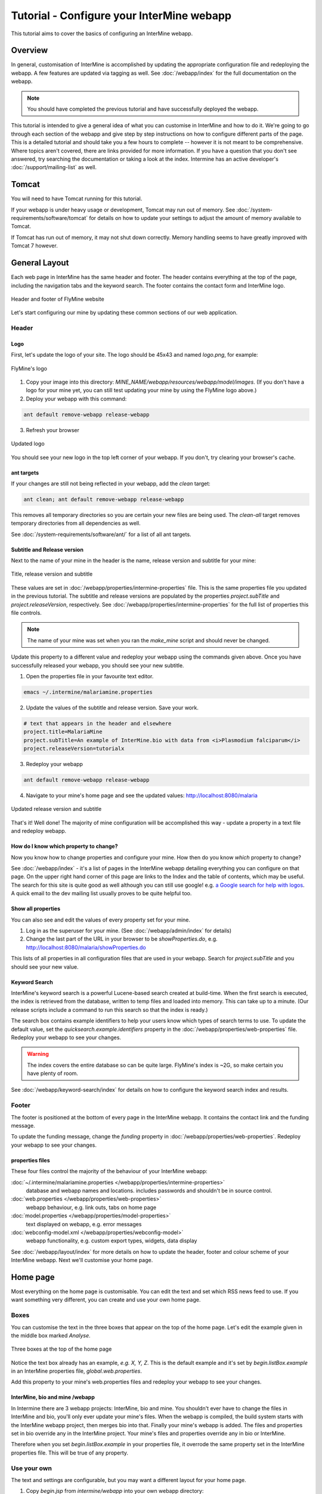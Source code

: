 Tutorial - Configure your InterMine webapp
================================================

This tutorial aims to cover the basics of configuring an InterMine webapp.

Overview
----------------------

In general, customisation of InterMine is accomplished by updating the appropriate configuration file and redeploying the webapp. A few features are updated via tagging as well. See :doc:`/webapp/index` for the full documentation on the webapp.  

.. note::

	You should have completed the previous tutorial and have successfully deployed the webapp.

This tutorial is intended to give a general idea of what you can customise in InterMine and how to do it. We're going to go through each section of the webapp and give step by step instructions on how to configure different parts of the page. This is a detailed tutorial and should take you a few hours to complete -- however it is not meant to be comprehensive. Where topics aren't covered, there are links provided for more information. If you have a question that you don't see answered, try searching the documentation or taking a look at the index. Intermine has an active developer's :doc:`/support/mailing-list` as well.


Tomcat
---------

You will need to have Tomcat running for this tutorial.

If your webapp is under heavy usage or development, Tomcat may run out of memory. See :doc:`/system-requirements/software/tomcat` for details on how to update your settings to adjust the amount of memory available to Tomcat. 

If Tomcat has run out of memory, it may not shut down correctly. Memory handling seems to have greatly improved with Tomcat 7 however.

General Layout
---------------------

Each web page in InterMine has the same header and footer. The header contains everything at the top of the page, including the navigation tabs and the keyword search. The footer contains the contact form and InterMine logo.

.. figure:: ../../imgs/header-footer.png
   :align:   center

   Header and footer of FlyMine website


Let's start configuring our mine by updating these common sections of our web application.

Header
~~~~~~~

Logo
^^^^^

First, let's update the logo of your site. The logo should be 45x43 and named `logo.png`, for example:

.. figure:: ../../imgs/logo.png
   :align:   center

   FlyMine's logo

1. Copy your image into this directory: `MINE_NAME/webapp/resources/webapp/model/images`. (If you don't have a logo for your mine yet, you can still test updating your mine by using the FlyMine logo above.)
2. Deploy your webapp with this command:

.. code-block:: bash

	ant default remove-webapp release-webapp

3. Refresh your browser

.. figure:: ../../imgs/new-logo.png
   :align:   center

   Updated logo

You should see your new logo in the top left corner of your webapp. If you don't, try clearing your browser's cache.

ant targets
^^^^^^^^^^^^^^^^^^^^^^

If your changes are still not being reflected in your webapp, add the `clean` target:

.. code-block:: bash

	ant clean; ant default remove-webapp release-webapp

This removes all temporary directories so you are certain your new files are being used. The `clean-all` target removes
temporary directories from all dependencies as well.

See :doc:`/system-requirements/software/ant/` for a list of all ant targets.

Subtitle and Release version
^^^^^^^^^^^^^^^^^^^^^^^^^^^^^^^^^^^^^^^^^^^^

Next to the name of your mine in the header is the name, release version and subtitle for your mine:

.. figure:: ../../imgs/subtitle.png
   :align:   center

   Title, release version and subtitle

These values are set in :doc:`/webapp/properties/intermine-properties` file. This is the same properties file you updated in the previous tutorial. The subtitle and release versions are populated by the properties `project.subTitle` and `project.releaseVersion`, respectively.  See :doc:`/webapp/properties/intermine-properties` for the full list of properties this file controls.

.. note::

	The name of your mine was set when you ran the `make_mine` script and should never be changed.

Update this property to a different value and redeploy your webapp using the commands given above. Once you have successfully released your webapp, you should see your new subtitle.

1. Open the properties file in your favourite text editor.

.. code-block:: bash 

	emacs ~/.intermine/malariamine.properties

2. Update the values of the subtitle and release version. Save your work.

.. code-block:: properties

	# text that appears in the header and elsewhere
	project.title=MalariaMine
	project.subTitle=An example of InterMine.bio with data from <i>Plasmodium falciparum</i>
	project.releaseVersion=tutorialx

3. Redeploy your webapp

.. code-block:: bash

	ant default remove-webapp release-webapp

4. Navigate to your mine's home page and see the updated values: http://localhost:8080/malaria

.. figure:: ../../imgs/new-subtitle.png
   :align:   center

   Updated release version and subtitle


That's it! Well done! The majority of mine configuration will be accomplished this way - update a property in a text file and redeploy webapp.

How do I know which property to change?
^^^^^^^^^^^^^^^^^^^^^^^^^^^^^^^^^^^^^^^^^^^^

Now you know how to change properties and configure your mine. How then do you know *which* property to change? 

See :doc:`/webapp/index` - it's a list of pages in the InterMine webapp detailing everything you can configure on that page. On the upper right hand corner of this page are links to the Index and the table of contents, which may be useful. The search for this site is quite good as well although you can still use google! e.g. `a Google search for help with logos <http://google.com/?q=logo+site%3Aintermine.readthedocs.org>`_. A quick email to the dev mailing list usually proves to be quite helpful too.


Show all properties
^^^^^^^^^^^^^^^^^^^^^^

You can also see and edit the values of every property set for your mine.

1. Log in as the superuser for your mine. (See :doc:`/webapp/admin/index` for details)
2. Change the last part of the URL in your browser to be `showProperties.do`, e.g. http://localhost:8080/malaria/showProperties.do

This lists of all properties in all configuration files that are used in your webapp. Search for `project.subTitle` and you should see your new value.

Keyword Search 
^^^^^^^^^^^^^^^^^^^^^^

InterMine's keyword search is a powerful Lucene-based search created at build-time. When the first search is executed, the index is retrieved from the database, written to temp files and loaded into memory. This can take up to a minute. (Our release scripts include a command to run this search so that the index is ready.)

The search box contains example identifiers to help your users know which types of search terms to use. To update the default value, set the `quicksearch.example.identifiers` property in the :doc:`/webapp/properties/web-properties` file. Redeploy your webapp to see your changes.

.. warning::

	The index covers the entire database so can be quite large. FlyMine's index is ~2G, so make certain you have plenty of room.

See :doc:`/webapp/keyword-search/index` for details on how to configure the keyword search index and results.


Footer
~~~~~~~~~~~~~~

The footer is positioned at the bottom of every page in the InterMine webapp. It contains the contact link and the funding message.

To update the funding message, change the `funding` property in :doc:`/webapp/properties/web-properties`. Redeploy your webapp to see your changes.

properties files
^^^^^^^^^^^^^^^^^^^^^^

These four files control the majority of the behaviour of your InterMine webapp:

:doc:`~/.intermine/malariamine.properties </webapp/properties/intermine-properties>`
  database and webapp names and locations. includes passwords and shouldn't be in source control.

:doc:`web.properties </webapp/properties/web-properties>`
  webapp behaviour, e.g. link outs, tabs on home page

:doc:`model.properties </webapp/properties/model-properties>`
  text displayed on webapp, e.g. error messages

:doc:`webconfig-model.xml </webapp/properties/webconfig-model>`
  webapp functionality, e.g. custom export types, widgets, data display

See :doc:`/webapp/layout/index` for more details on how to update the header, footer and colour scheme of your InterMine webapp. Next we'll customise your home page.

Home page
----------------------

Most everything on the home page is customisable. You can edit the text and set which RSS news feed to use. If you want something very different, you can create and use your own home page.

Boxes
~~~~~~~

You can customise the text in the three boxes that appear on the top of the home page. Let's edit the example given in the middle box marked `Analyse`.

.. figure:: ../../imgs/homepage-boxes.png
   :align:   center

   Three boxes at the top of the home page

Notice the text box already has an example, `e.g. X, Y, Z`. This is the default example and it's set by `begin.listBox.example` in an InterMine properties file, `global.web.properties`.

Add this property to your mine's web.properties files and redeploy your webapp to see your changes.

InterMine, bio and mine /webapp
^^^^^^^^^^^^^^^^^^^^^^^^^^^^^^^^^^^^^^^^^^

In Intermine there are 3 webapp projects: InterMine, bio and mine. You shouldn't ever have to change the files in InterMine and bio, you'll only ever update your mine's files. When the webapp is compiled, the build system starts with the InterMine webapp project, then merges bio into that. Finally your mine's webapp is added. The files and properties set in bio override any in the InterMine project. Your mine's files and properties override any in bio or InterMine.

Therefore when you set `begin.listBox.example` in your properties file, it overrode the same property set in the InterMine properties file. This will be true of any property.

Use your own
~~~~~~~~~~~~~~~~~~~

The text and settings are configurable, but you may want a different layout for your home page. 


1. Copy `begin.jsp` from `intermine/webapp` into your own webapp directory: `MINE_NAME/webapp/resources/webapp/model`.
2. Edit your begin.jsp 
3. Redeploy your webapp to show your change

We saw in the previous section that properties override InterMine properties. The same holds true for JSP pages.

Note: Changes made to the home page, or whichever page you updated, will not be reflected in your custom copy.


See :doc:`/webapp/homepage/index` for more details on how to update




